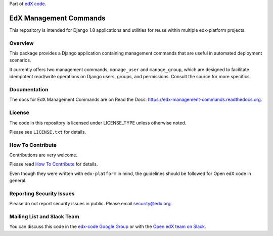 Part of `edX code`__.

__ http://code.edx.org/

EdX Management Commands  |Travis|_ |Codecov|_
=============================================
.. |Travis| image:: https://travis-ci.org/edx/edx-management-commands.svg?branch=master
.. _Travis: https://travis-ci.org/edx/edx-management-commands

.. |Codecov| image:: http://codecov.io/github/edx/edx-management-commands/coverage.svg?branch=master
.. _Codecov: http://codecov.io/github/edx/edx-management-commands?branch=master

This repository is intended for Django 1.8 applications and utilities for reuse within
multiple edx-platform projects.

Overview
--------

This package provides a Django application containing management commands that are useful in automated
deployment scenarios.

It currently offers two management commands, ``manage_user`` and ``manage_group``, which are designed to
facilitate idempotent read/write operations on Django users, groups, and permissions.  Consult the source
for more specifics.

Documentation
-------------

The docs for EdX Management Commands are on Read the Docs:  https://edx-management-commands.readthedocs.org.

License
-------

The code in this repository is licensed under LICENSE_TYPE unless
otherwise noted.

Please see ``LICENSE.txt`` for details.

How To Contribute
-----------------

Contributions are very welcome.

Please read `How To Contribute <https://github.com/edx/edx-platform/blob/master/CONTRIBUTING.rst>`_ for details.

Even though they were written with ``edx-platform`` in mind, the guidelines
should be followed for Open edX code in general.

Reporting Security Issues
-------------------------

Please do not report security issues in public. Please email security@edx.org.

Mailing List and Slack Team
---------------------------

You can discuss this code in the `edx-code Google Group`__ or with the `Open edX team on Slack`__.

__ https://groups.google.com/forum/#!forum/edx-code
__ https://openedx-slack-invite.herokuapp.com/
